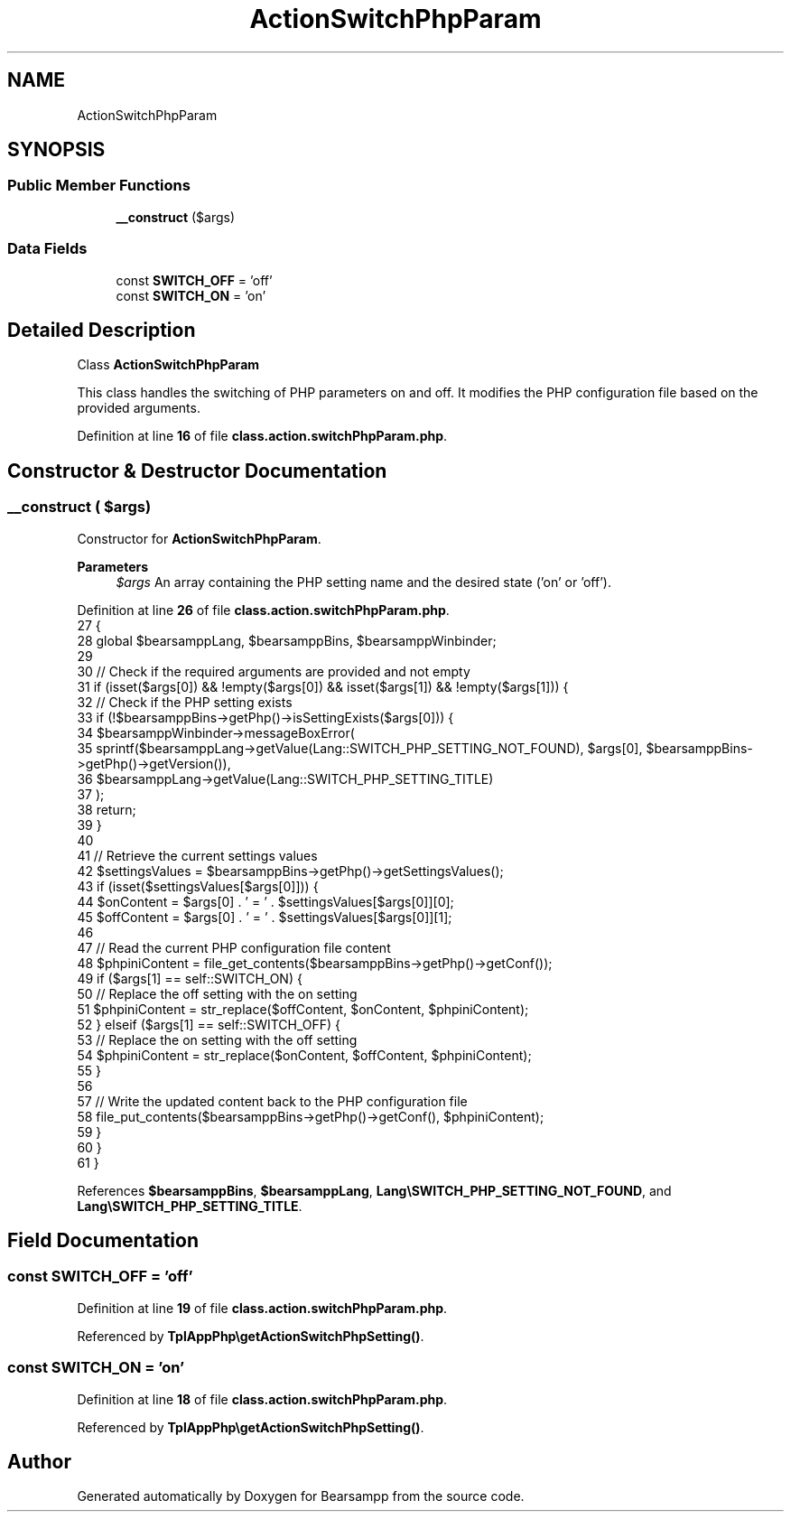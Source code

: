 .TH "ActionSwitchPhpParam" 3 "Version 2025.8.29" "Bearsampp" \" -*- nroff -*-
.ad l
.nh
.SH NAME
ActionSwitchPhpParam
.SH SYNOPSIS
.br
.PP
.SS "Public Member Functions"

.in +1c
.ti -1c
.RI "\fB__construct\fP ($args)"
.br
.in -1c
.SS "Data Fields"

.in +1c
.ti -1c
.RI "const \fBSWITCH_OFF\fP = 'off'"
.br
.ti -1c
.RI "const \fBSWITCH_ON\fP = 'on'"
.br
.in -1c
.SH "Detailed Description"
.PP 
Class \fBActionSwitchPhpParam\fP

.PP
This class handles the switching of PHP parameters on and off\&. It modifies the PHP configuration file based on the provided arguments\&. 
.PP
Definition at line \fB16\fP of file \fBclass\&.action\&.switchPhpParam\&.php\fP\&.
.SH "Constructor & Destructor Documentation"
.PP 
.SS "__construct ( $args)"
Constructor for \fBActionSwitchPhpParam\fP\&.

.PP
\fBParameters\fP
.RS 4
\fI$args\fP An array containing the PHP setting name and the desired state ('on' or 'off')\&. 
.RE
.PP

.PP
Definition at line \fB26\fP of file \fBclass\&.action\&.switchPhpParam\&.php\fP\&.
.nf
27     {
28         global $bearsamppLang, $bearsamppBins, $bearsamppWinbinder;
29 
30         // Check if the required arguments are provided and not empty
31         if (isset($args[0]) && !empty($args[0]) && isset($args[1]) && !empty($args[1])) {
32             // Check if the PHP setting exists
33             if (!$bearsamppBins\->getPhp()\->isSettingExists($args[0])) {
34                 $bearsamppWinbinder\->messageBoxError(
35                     sprintf($bearsamppLang\->getValue(Lang::SWITCH_PHP_SETTING_NOT_FOUND), $args[0], $bearsamppBins\->getPhp()\->getVersion()),
36                     $bearsamppLang\->getValue(Lang::SWITCH_PHP_SETTING_TITLE)
37                 );
38                 return;
39             }
40 
41             // Retrieve the current settings values
42             $settingsValues = $bearsamppBins\->getPhp()\->getSettingsValues();
43             if (isset($settingsValues[$args[0]])) {
44                 $onContent = $args[0] \&. ' = ' \&. $settingsValues[$args[0]][0];
45                 $offContent = $args[0] \&. ' = ' \&. $settingsValues[$args[0]][1];
46 
47                 // Read the current PHP configuration file content
48                 $phpiniContent = file_get_contents($bearsamppBins\->getPhp()\->getConf());
49                 if ($args[1] == self::SWITCH_ON) {
50                     // Replace the off setting with the on setting
51                     $phpiniContent = str_replace($offContent, $onContent, $phpiniContent);
52                 } elseif ($args[1] == self::SWITCH_OFF) {
53                     // Replace the on setting with the off setting
54                     $phpiniContent = str_replace($onContent, $offContent, $phpiniContent);
55                 }
56 
57                 // Write the updated content back to the PHP configuration file
58                 file_put_contents($bearsamppBins\->getPhp()\->getConf(), $phpiniContent);
59             }
60         }
61     }
.PP
.fi

.PP
References \fB$bearsamppBins\fP, \fB$bearsamppLang\fP, \fBLang\\SWITCH_PHP_SETTING_NOT_FOUND\fP, and \fBLang\\SWITCH_PHP_SETTING_TITLE\fP\&.
.SH "Field Documentation"
.PP 
.SS "const SWITCH_OFF = 'off'"

.PP
Definition at line \fB19\fP of file \fBclass\&.action\&.switchPhpParam\&.php\fP\&.
.PP
Referenced by \fBTplAppPhp\\getActionSwitchPhpSetting()\fP\&.
.SS "const SWITCH_ON = 'on'"

.PP
Definition at line \fB18\fP of file \fBclass\&.action\&.switchPhpParam\&.php\fP\&.
.PP
Referenced by \fBTplAppPhp\\getActionSwitchPhpSetting()\fP\&.

.SH "Author"
.PP 
Generated automatically by Doxygen for Bearsampp from the source code\&.
